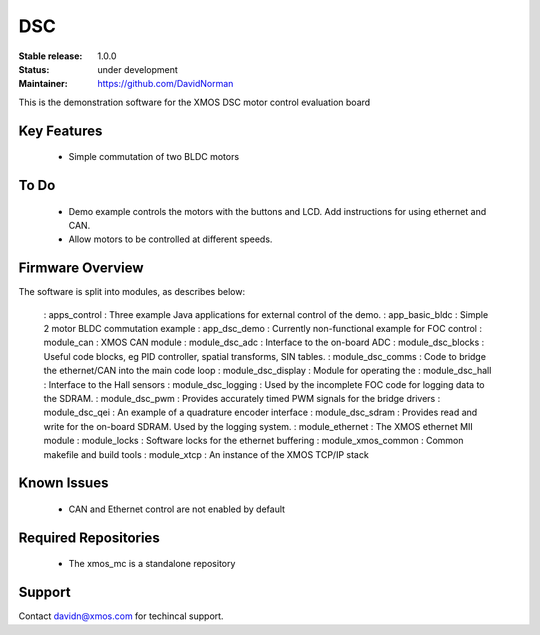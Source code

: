 DSC
.......

:Stable release:  1.0.0

:Status:  under development

:Maintainer: https://github.com/DavidNorman


This is the demonstration software for the XMOS DSC motor control evaluation board

Key Features
============

   * Simple commutation of two BLDC motors

To Do
=====

   * Demo example controls the motors with the buttons and LCD.  Add instructions for using
     ethernet and CAN.

   * Allow motors to be controlled at different speeds.

Firmware Overview
=================

The software is split into modules, as describes below:

   : apps_control : Three example Java applications for external control of the demo.
   : app_basic_bldc : Simple 2 motor BLDC commutation example
   : app_dsc_demo : Currently non-functional example for FOC control
   : module_can : XMOS CAN module
   : module_dsc_adc : Interface to the on-board ADC
   : module_dsc_blocks : Useful code blocks, eg PID controller, spatial transforms, SIN tables.
   : module_dsc_comms : Code to bridge the ethernet/CAN into the main code loop
   : module_dsc_display : Module for operating the 
   : module_dsc_hall : Interface to the Hall sensors
   : module_dsc_logging : Used by the incomplete FOC code for logging data to the SDRAM.
   : module_dsc_pwm : Provides accurately timed PWM signals for the bridge drivers
   : module_dsc_qei : An example of a quadrature encoder interface
   : module_dsc_sdram : Provides read and write for the on-board SDRAM.  Used by the logging system.
   : module_ethernet : The XMOS ethernet MII module
   : module_locks : Software locks for the ethernet buffering
   : module_xmos_common : Common makefile and build tools
   : module_xtcp : An instance of the XMOS TCP/IP stack


Known Issues
============

   * CAN and Ethernet control are not enabled by default

Required Repositories
================

   * The xmos_mc is a standalone repository

Support
=======

Contact davidn@xmos.com for techincal support.



